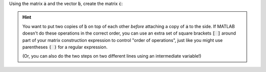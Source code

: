 Using the matrix :code:`a` and the vector :code:`b`, create the matrix :code:`c`:

.. hint::

  You want to put two copies of :code:`b` on top of each other *before* attaching a copy of :code:`a` to the side. If MATLAB doesn't do these operations in the correct order, you can use an extra set of square brackets :code:`[ ]` around part of your matrix construction expression to control "order of operations", just like you might use parentheses :code:`( )` for a regular expression.

  (Or, you can also do the two steps on two different lines using an intermediate variable!)

.. raw:: html

  <div class="matcrab-variable-target-exercise container-fluid alert alert-warning">
    <div class="matcrab-setup">
      a = [3,6;9,8];
      b = [1 6 11 16 21];
    </div>
    <div class="matcrab-variable-target" data-name="c">
      [1,6,11,16,21,3,6;
      1,6,11,16,21,9,8]
    </div>
    <div class="matcrab-exercise-complete">
      Well done! The secret word is "noodle".
    </div>
    <div style="text-align: center; font-weight: bold; border-bottom: solid 1px #cccccc; padding-bottom: 5px; margin-bottom: 5px">
      
      <image src="../_static/common/img/crabster.jpg" style="height: 2em">
      MatCrab Exercise
    </div>
    <div style="margin-left: auto; margin-right: auto" class="matcrab-exercise-status matcrab-variable-exercise-group"></div>
    <div style="margin-top: 10px">
      <div class="col-xs-4" style="background-color:lavender;">
          <div style="text-align: center;">Workspace Variables</div>
          <ul class="matcrab-workspace list-group matlab-vars" ></ul>
      </div>
      <div class="col-xs-8">
          <textarea class="form-control matcrab-entry matlab-entry" rows="2" style="margin-bottom: 10px"></textarea>
          <div class="matcrab-vis matcrab-visualization" style="max-height: 300px">

          </div>
      </div>
    </div>
  </div>

.. fillintheblank:: ch02_02_ex_creating_matrices
  :casei:

  Complete the MatCrab exercise to reveal the *secret word*. Enter it here.
  
  |blank|

  - :noodle: Correct.
    :x: Incorrect. If you finished the exercise, please double check your spelling.